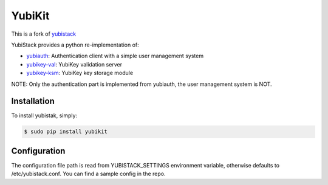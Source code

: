 YubiKit
=========

This is a fork of `yubistack <https://github.com/oriordan/yubistack>`_

.. image:: https://github.com/timhilliard/yubikit/actions/workflows/main.yml/badge.svg?branch=main
   :target: https://github.com/timhilliard/yubikit/actions/workflows/main.yml?branch=main

YubiStack provides a python re-implementation of:

* `yubiauth <https://github.com/Yubico/yubiauth>`_: Authentication client with a simple user management system
* `yubikey-val <https://github.com/Yubico/yubikey-val>`_: YubiKey validation server
* `yubikey-ksm <https://github.com/Yubico/yubikey-ksm>`_: YubiKey key storage module

NOTE: Only the authentication part is implemented from yubiauth, the user management system is NOT.

Installation
------------

To install yubistak, simply:

.. code-block:: bash

    $ sudo pip install yubikit

Configuration
-------------

The configuration file path is read from YUBISTACK_SETTINGS environment variable, otherwise defaults
to /etc/yubistack.conf. You can find a sample config in the repo.
